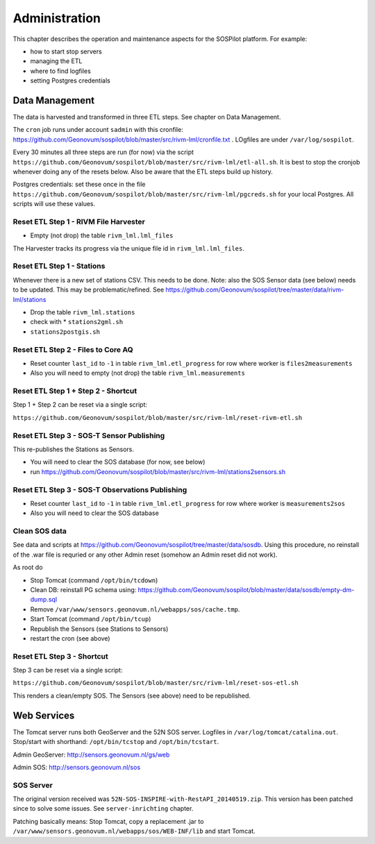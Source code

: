 .. _admin:

==============
Administration
==============

This chapter describes the operation and maintenance aspects for the SOSPilot platform. For example:

* how to start stop servers
* managing the ETL
* where to find logfiles
* setting Postgres credentials

Data Management
===============

The data is harvested and transformed in three ETL steps. See chapter on Data Management.

The ``cron`` job runs under account ``sadmin`` with this cronfile:
https://github.com/Geonovum/sospilot/blob/master/src/rivm-lml/cronfile.txt . LOgfiles are under
``/var/log/sospilot``.

Every 30 minutes all three steps are run (for now) via the script
``https://github.com/Geonovum/sospilot/blob/master/src/rivm-lml/etl-all.sh``.
It is best to stop the cronjob whenever doing any
of the resets below. Also be aware that the ETL steps build up history.

Postgres credentials: set these once in the file ``https://github.com/Geonovum/sospilot/blob/master/src/rivm-lml/pgcreds.sh``
for your local Postgres. All scripts will use these values.

Reset ETL Step 1 - RIVM File Harvester
--------------------------------------

* Empty (not drop) the table ``rivm_lml.lml_files``

The Harvester tracks its progress via the unique file id in ``rivm_lml.lml_files``.

Reset ETL Step 1 - Stations
---------------------------

Whenever there is a new set of stations CSV. This needs to be done. Note: also the SOS Sensor data (see below)
needs to be updated. This may be problematic/refined.  See
https://github.com/Geonovum/sospilot/tree/master/data/rivm-lml/stations

* Drop the table ``rivm_lml.stations``
* check with * ``stations2gml.sh``
* ``stations2postgis.sh``


Reset ETL Step 2 - Files to Core AQ
-----------------------------------

* Reset counter ``last_id`` to ``-1`` in table ``rivm_lml.etl_progress`` for row where worker is ``files2measurements``
* Also you will need to empty (not drop) the table ``rivm_lml.measurements``

Reset ETL Step 1 + Step 2 - Shortcut
------------------------------------

Step 1 + Step 2 can be reset via a single script:

``https://github.com/Geonovum/sospilot/blob/master/src/rivm-lml/reset-rivm-etl.sh``


Reset ETL Step 3 - SOS-T Sensor Publishing
------------------------------------------

This re-publishes the Stations as Sensors.

* You will need to clear the SOS database (for now, see below)
* run https://github.com/Geonovum/sospilot/blob/master/src/rivm-lml/stations2sensors.sh

Reset ETL Step 3 - SOS-T Observations Publishing
------------------------------------------------

* Reset counter ``last_id`` to ``-1`` in table ``rivm_lml.etl_progress`` for row where worker is ``measurements2sos``
* Also you will need to clear the SOS database

Clean SOS data
--------------

See data and scripts at https://github.com/Geonovum/sospilot/tree/master/data/sosdb. Using this procedure, no
reinstall of the .war file is requried or any other Admin reset (somehow an Admin reset did not work).

As root do

* Stop Tomcat (command ``/opt/bin/tcdown``)
* Clean DB: reinstall PG schema using: https://github.com/Geonovum/sospilot/blob/master/data/sosdb/empty-dm-dump.sql
* Remove ``/var/www/sensors.geonovum.nl/webapps/sos/cache.tmp``.
* Start Tomcat (command ``/opt/bin/tcup``)
* Republish the Sensors (see Stations to Sensors)
* restart the cron (see above)

Reset ETL Step 3 - Shortcut
---------------------------

Step 3 can be reset via a single script:

``https://github.com/Geonovum/sospilot/blob/master/src/rivm-lml/reset-sos-etl.sh``

This renders a clean/empty SOS. The Sensors (see above) need to be republished.


Web Services
============

The Tomcat server runs both GeoServer and the 52N SOS server. Logfiles in ``/var/log/tomcat/catalina.out``.
Stop/start with shorthand: ``/opt/bin/tcstop`` and ``/opt/bin/tcstart``.

Admin GeoServer: http://sensors.geonovum.nl/gs/web

Admin SOS: http://sensors.geonovum.nl/sos

SOS Server
----------

The original version  received was ``52N-SOS-INSPIRE-with-RestAPI_20140519.zip``. This version has been
patched since to solve some issues. See ``server-inrichting`` chapter.

Patching basically means: Stop Tomcat, copy a replacement .jar to ``/var/www/sensors.geonovum.nl/webapps/sos/WEB-INF/lib``
and start Tomcat.





